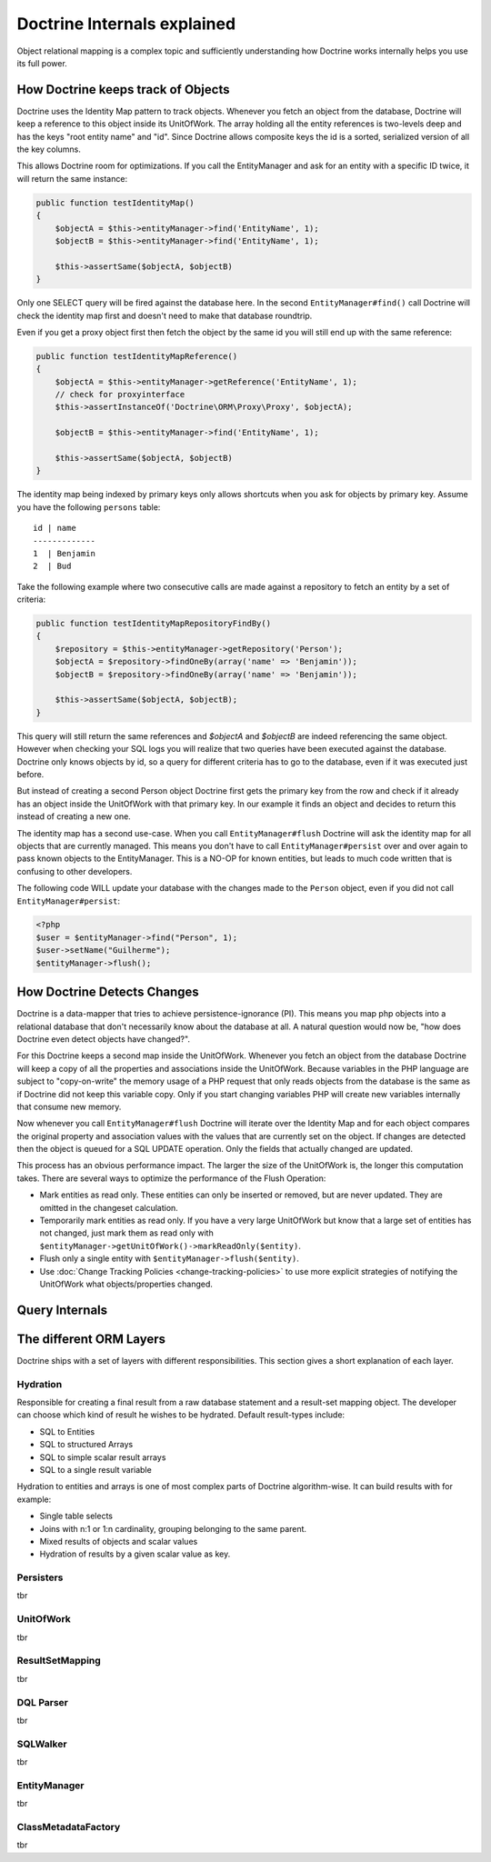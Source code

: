 Doctrine Internals explained
============================

Object relational mapping is a complex topic and sufficiently understanding how Doctrine works internally helps you use its full power.

How Doctrine keeps track of Objects
-----------------------------------

Doctrine uses the Identity Map pattern to track objects. Whenever you fetch an
object from the database, Doctrine will keep a reference to this object inside
its UnitOfWork. The array holding all the entity references is two-levels deep
and has the keys "root entity name" and "id". Since Doctrine allows composite
keys the id is a sorted, serialized version of all the key columns.

This allows Doctrine room for optimizations. If you call the EntityManager and
ask for an entity with a specific ID twice, it will return the same instance:

.. code-block:: php

    public function testIdentityMap()
    {
        $objectA = $this->entityManager->find('EntityName', 1);
        $objectB = $this->entityManager->find('EntityName', 1);

        $this->assertSame($objectA, $objectB)
    }

Only one SELECT query will be fired against the database here. In the second
``EntityManager#find()`` call Doctrine will check the identity map first and
doesn't need to make that database roundtrip.

Even if you get a proxy object first then fetch the object by the same id you
will still end up with the same reference:

.. code-block:: php

    public function testIdentityMapReference()
    {
        $objectA = $this->entityManager->getReference('EntityName', 1);
        // check for proxyinterface
        $this->assertInstanceOf('Doctrine\ORM\Proxy\Proxy', $objectA);

        $objectB = $this->entityManager->find('EntityName', 1);

        $this->assertSame($objectA, $objectB)
    }

The identity map being indexed by primary keys only allows shortcuts when you
ask for objects by primary key. Assume you have the following ``persons``
table:

::

    id | name
    -------------
    1  | Benjamin
    2  | Bud

Take the following example where two
consecutive calls are made against a repository to fetch an entity by a set of
criteria:

.. code-block:: php

    public function testIdentityMapRepositoryFindBy()
    {
        $repository = $this->entityManager->getRepository('Person');
        $objectA = $repository->findOneBy(array('name' => 'Benjamin'));
        $objectB = $repository->findOneBy(array('name' => 'Benjamin'));

        $this->assertSame($objectA, $objectB);
    }

This query will still return the same references and `$objectA` and `$objectB`
are indeed referencing the same object. However when checking your SQL logs you
will realize that two queries have been executed against the database. Doctrine
only knows objects by id, so a query for different criteria has to go to the
database, even if it was executed just before.

But instead of creating a second Person object Doctrine first gets the primary
key from the row and check if it already has an object inside the UnitOfWork
with that primary key. In our example it finds an object and decides to return
this instead of creating a new one.

The identity map has a second use-case. When you call ``EntityManager#flush``
Doctrine will ask the identity map for all objects that are currently managed.
This means you don't have to call ``EntityManager#persist`` over and over again
to pass known objects to the EntityManager. This is a NO-OP for known entities,
but leads to much code written that is confusing to other developers.

The following code WILL update your database with the changes made to the
``Person`` object, even if you did not call ``EntityManager#persist``:

.. code-block:: php

    <?php
    $user = $entityManager->find("Person", 1);
    $user->setName("Guilherme");
    $entityManager->flush();

How Doctrine Detects Changes
----------------------------

Doctrine is a data-mapper that tries to achieve persistence-ignorance (PI).
This means you map php objects into a relational database that don't
necessarily know about the database at all. A natural question would now be,
"how does Doctrine even detect objects have changed?". 

For this Doctrine keeps a second map inside the UnitOfWork. Whenever you fetch
an object from the database Doctrine will keep a copy of all the properties and
associations inside the UnitOfWork. Because variables in the PHP language are
subject to "copy-on-write" the memory usage of a PHP request that only reads
objects from the database is the same as if Doctrine did not keep this variable
copy. Only if you start changing variables PHP will create new variables internally
that consume new memory.

Now whenever you call ``EntityManager#flush`` Doctrine will iterate over the
Identity Map and for each object compares the original property and association
values with the values that are currently set on the object. If changes are
detected then the object is queued for a SQL UPDATE operation. Only the fields
that actually changed are updated.

This process has an obvious performance impact. The larger the size of the
UnitOfWork is, the longer this computation takes. There are several ways to
optimize the performance of the Flush Operation:

- Mark entities as read only. These entities can only be inserted or removed,
  but are never updated. They are omitted in the changeset calculation.
- Temporarily mark entities as read only. If you have a very large UnitOfWork
  but know that a large set of entities has not changed, just mark them as read
  only with ``$entityManager->getUnitOfWork()->markReadOnly($entity)``.
- Flush only a single entity with ``$entityManager->flush($entity)``.
- Use :doc:`Change Tracking Policies <change-tracking-policies>` to use more
  explicit strategies of notifying the UnitOfWork what objects/properties
  changed.


Query Internals
---------------

The different ORM Layers
------------------------

Doctrine ships with a set of layers with different responsibilities. This
section gives a short explanation of each layer.

Hydration
~~~~~~~~~

Responsible for creating a final result from a raw database statement and a
result-set mapping object. The developer can choose which kind of result he
wishes to be hydrated. Default result-types include:

- SQL to Entities
- SQL to structured Arrays
- SQL to simple scalar result arrays
- SQL to a single result variable

Hydration to entities and arrays is one of most complex parts of Doctrine
algorithm-wise. It can build results with for example:

- Single table selects
- Joins with n:1 or 1:n cardinality, grouping belonging to the same parent.
- Mixed results of objects and scalar values
- Hydration of results by a given scalar value as key.

Persisters
~~~~~~~~~~

tbr

UnitOfWork
~~~~~~~~~~

tbr

ResultSetMapping
~~~~~~~~~~~~~~~~

tbr

DQL Parser
~~~~~~~~~~

tbr

SQLWalker
~~~~~~~~~

tbr

EntityManager
~~~~~~~~~~~~~

tbr

ClassMetadataFactory
~~~~~~~~~~~~~~~~~~~~

tbr

